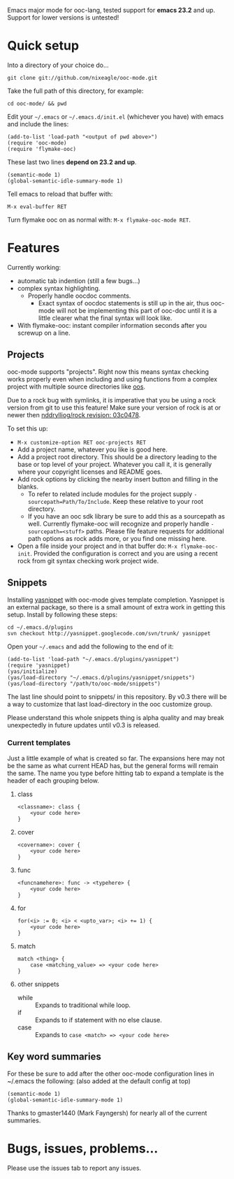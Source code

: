 Emacs major mode for ooc-lang, tested support for *emacs 23.2* and
up. Support for lower versions is untested!

* Quick setup
  Into a directory of your choice do...
  : git clone git://github.com/nixeagle/ooc-mode.git

  Take the full path of this directory, for example:
  : cd ooc-mode/ && pwd

  Edit your =~/.emacs= or =~/.emacs.d/init.el= (whichever you have) with
  emacs and include the lines:
  : (add-to-list 'load-path "<output of pwd above>")
  : (require 'ooc-mode)
  : (require 'flymake-ooc)

  These last two lines *depend on 23.2 and up*.
  : (semantic-mode 1)
  : (global-semantic-idle-summary-mode 1)

  Tell emacs to reload that buffer with:
  : M-x eval-buffer RET

  Turn flymake ooc on as normal with: =M-x flymake-ooc-mode RET=.


* Features

  Currently working:

  - automatic tab indention (still a few bugs...)
  - complex syntax highlighting.
    - Properly handle oocdoc comments.
      - Exact syntax of oocdoc statements is still up in the air, thus
        ooc-mode will not be implementing this part of ooc-doc until it is
        a little clearer what the final syntax will look like.
  - With flymake-ooc: instant compiler information seconds after you
    screwup on a line.

** Projects
   ooc-mode supports "projects". Right now this means syntax checking
   works properly even when including and using functions from a complex
   project with multiple source directories like [[http://github.com/tsion/oos][oos]].

   Due to a rock bug with symlinks, it is imperative that you be using a
   rock version from git to use this feature! Make sure your version of
   rock is at or newer then [[http://github.com/nddrylliog/rock/commit/03c0478fab76dfec61593b39871d3b071d312462][nddrylliog/rock revision: 03c0478]].

   To set this up:
   - =M-x customize-option RET ooc-projects RET=
   - Add a project name, whatever you like is good here.
   - Add a project root directory. This should be a directory leading to
     the base or top level of your project. Whatever you call it, it is
     generally where your copyright licenses and README goes.
   - Add rock options by clicking the nearby insert button and filling in
     the blanks.
     - To refer to related include modules for the project supply
       =-sourcepath=Path/To/Include=. Keep these relative to your root
       directory.
     - If you have an ooc sdk library be sure to add this as a sourcepath
       as well. Currently flymake-ooc will recognize and properly handle
       =-sourcepath=<stuff>= paths. Please file feature requests for
       additional path options as rock adds more, or you find one missing
       here.
   - Open a file inside your project and in that buffer do:
     =M-x flymake-ooc-init=. Provided the configuration is correct and you
     are using a recent rock from git syntax checking work project wide.

** Snippets
   Installing [[http://code.google.com/p/yasnippet/][yasnippet]] with ooc-mode gives template completion. Yasnippet
   is an external package, so there is a small amount of extra work in
   getting this setup. Install by following these steps:

   : cd ~/.emacs.d/plugins
   : svn checkout http://yasnippet.googlecode.com/svn/trunk/ yasnippet

   Open your =~/.emacs= and add the following to the end of it:
   : (add-to-list 'load-path "~/.emacs.d/plugins/yasnippet")
   : (require 'yasnippet)
   : (yas/initialize)
   : (yas/load-directory "~/.emacs.d/plugins/yasnippet/snippets")
   : (yas/load-directory "/path/to/ooc-mode/snippets")

   The last line should point to snippets/ in this repository. By v0.3
   there will be a way to customize that last load-directory in the ooc
   customize group.

   Please understand this whole snippets thing is alpha quality and may
   break unexpectedly in future updates until v0.3 is released.

*** Current templates
    Just a little example of what is created so far. The expansions here
    may not be the same as what current HEAD has, but the general forms
    will remain the same. The name you type before hitting tab to expand a
    template is the header of each grouping below.
**** class
    : <classname>: class {
    :     <your code here>
    : }
**** cover
    : <covername>: cover {
    :     <your code here>
    : }
**** func
    : <funcnamehere>: func -> <typehere> {
    :     <your code here>
    : }
**** for
     : for(<i> := 0; <i> < <upto_var>; <i> += 1) {
     :     <your code here>
     : }
**** match
     : match <thing> {
     :     case <matching_value> => <your code here>
     : }
**** other snippets
     - while :: Expands to traditional while loop.
     - if :: Expands to if statement with no else clause.
     - case :: Expands to =case <match> => <your code here>=


** Key word summaries
   For these be sure to add after the other ooc-mode configuration lines
   in ~/.emacs the following: (also added at the default config at top)
   : (semantic-mode 1)
   : (global-semantic-idle-summary-mode 1)

   Thanks to gmaster1440 (Mark Fayngersh) for nearly all of the current
   summaries.

* Bugs, issues, problems...

  Please use the issues tab to report any issues.
